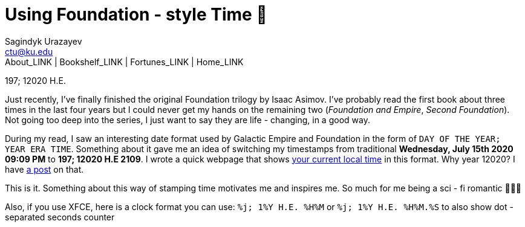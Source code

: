= Using Foundation - style Time 💫
Sagindyk Urazayev <ctu@ku.edu>
About_LINK | Bookshelf_LINK | Fortunes_LINK | Home_LINK
:toc: left
:toc-title: Table of Adventures ⛵
:nofooter:
:experimental:

197; 12020 H.E.

Just recently, I've finally finished the original Foundation trilogy by
Isaac Asimov. I've probably read the first book about three times in the
last four years but I could never get my hands on the remaining two
(_Foundation and Empire_, _Second Foundation_). Not going too deep into
the series, I just want to say they are life - changing, in a good way.

During my read, I saw an interesting date format used by Galactic Empire
and Foundation in the form of `DAY OF THE YEAR; YEAR ERA TIME`.
Something about it gave me an idea of switching my timestamps from
traditional *Wednesday, July 15th 2020 09:09 PM* to *197; 12020 H.E
2109*. I wrote a quick webpage that shows
https://sandyuraz.com/time[your current local time] in this format. Why
year 12020? I have link:../year_12019[a post] on that.

This is it. Something about this way of stamping time motivates me and
inspires me. So much for me being a sci - fi romantic 🤷🏻‍♀️

Also, if you use XFCE, here is a clock format you can use:
`%j; 1%Y H.E. %H%M` or `%j; 1%Y H.E. %H%M.%S` to also show dot - separated
seconds counter
